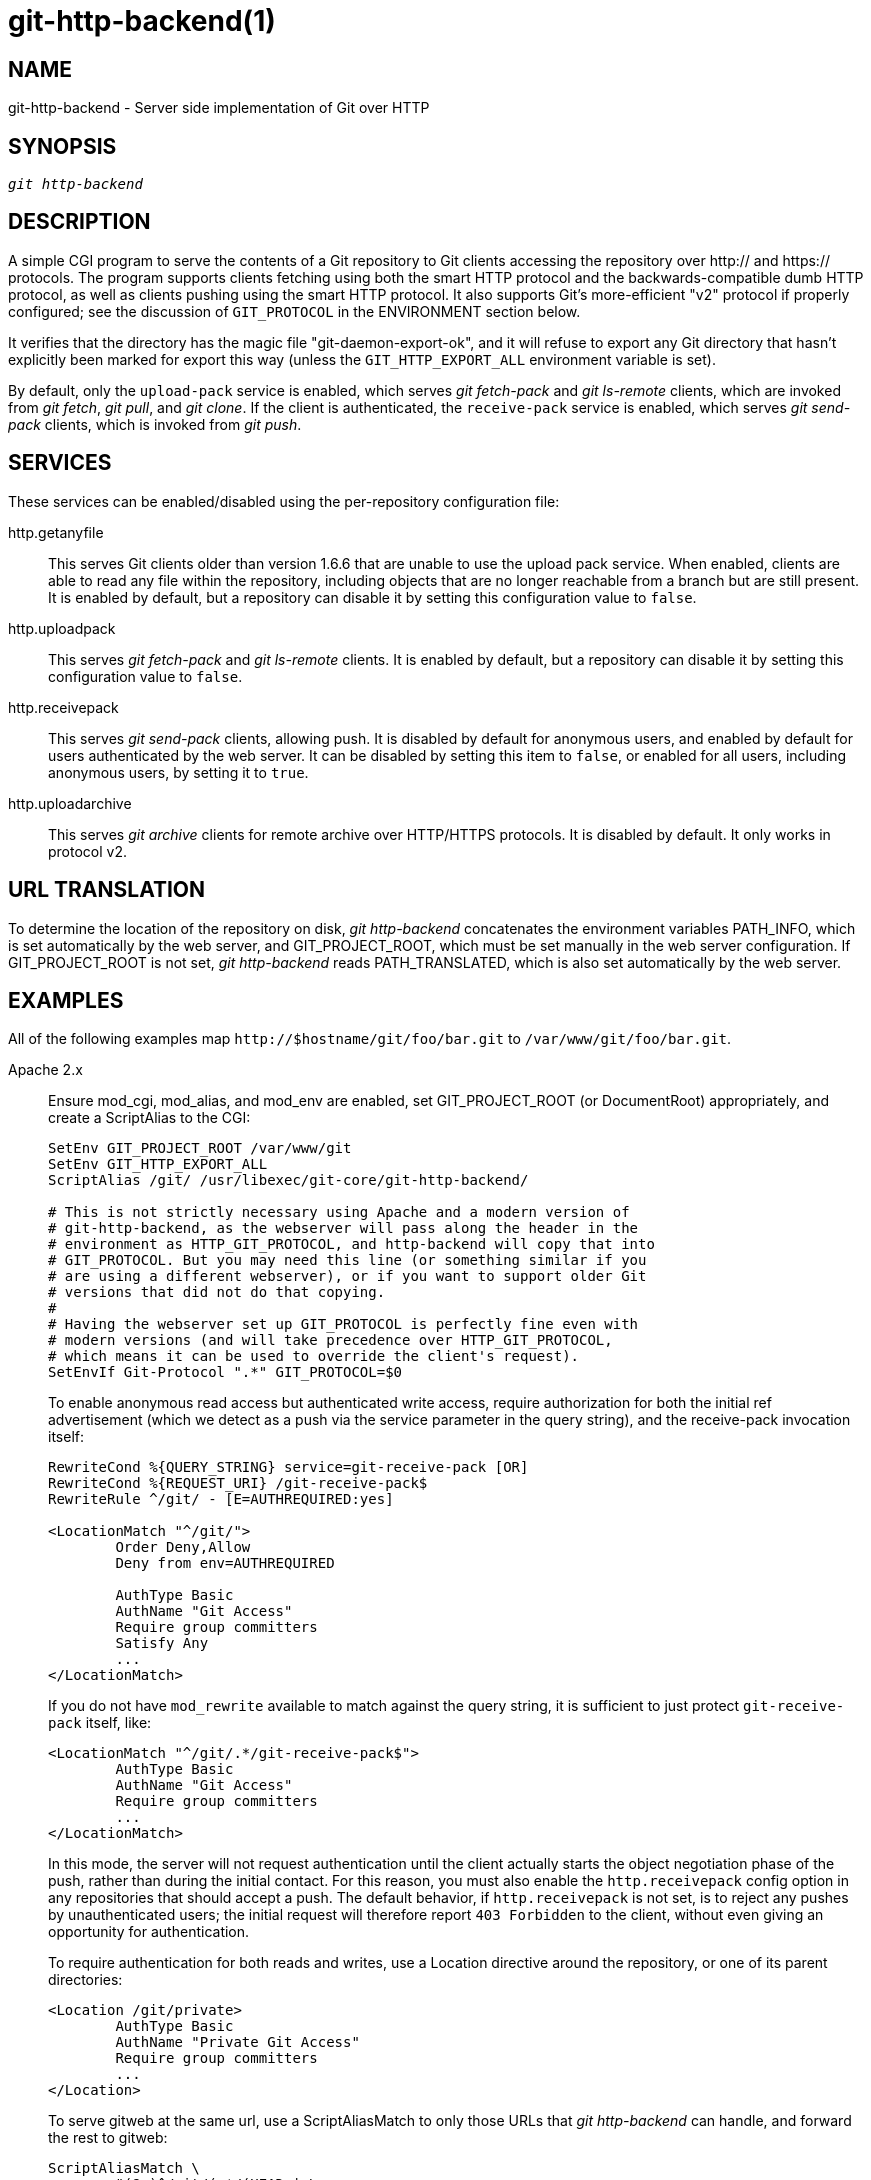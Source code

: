 git-http-backend(1)
===================

NAME
----
git-http-backend - Server side implementation of Git over HTTP

SYNOPSIS
--------
[verse]
'git http-backend'

DESCRIPTION
-----------
A simple CGI program to serve the contents of a Git repository to Git
clients accessing the repository over http:// and https:// protocols.
The program supports clients fetching using both the smart HTTP protocol
and the backwards-compatible dumb HTTP protocol, as well as clients
pushing using the smart HTTP protocol. It also supports Git's
more-efficient "v2" protocol if properly configured; see the
discussion of `GIT_PROTOCOL` in the ENVIRONMENT section below.

It verifies that the directory has the magic file
"git-daemon-export-ok", and it will refuse to export any Git directory
that hasn't explicitly been marked for export this way (unless the
`GIT_HTTP_EXPORT_ALL` environment variable is set).

By default, only the `upload-pack` service is enabled, which serves
'git fetch-pack' and 'git ls-remote' clients, which are invoked from
'git fetch', 'git pull', and 'git clone'.  If the client is authenticated,
the `receive-pack` service is enabled, which serves 'git send-pack'
clients, which is invoked from 'git push'.

SERVICES
--------
These services can be enabled/disabled using the per-repository
configuration file:

http.getanyfile::
	This serves Git clients older than version 1.6.6 that are unable to use the
	upload pack service.  When enabled, clients are able to read
	any file within the repository, including objects that are
	no longer reachable from a branch but are still present.
	It is enabled by default, but a repository can disable it
	by setting this configuration value to `false`.

http.uploadpack::
	This serves 'git fetch-pack' and 'git ls-remote' clients.
	It is enabled by default, but a repository can disable it
	by setting this configuration value to `false`.

http.receivepack::
	This serves 'git send-pack' clients, allowing push.  It is
	disabled by default for anonymous users, and enabled by
	default for users authenticated by the web server.  It can be
	disabled by setting this item to `false`, or enabled for all
	users, including anonymous users, by setting it to `true`.

http.uploadarchive::
	This serves 'git archive' clients for remote archive over HTTP/HTTPS
	protocols. It is disabled by default. It only works in protocol v2.

URL TRANSLATION
---------------
To determine the location of the repository on disk, 'git http-backend'
concatenates the environment variables PATH_INFO, which is set
automatically by the web server, and GIT_PROJECT_ROOT, which must be set
manually in the web server configuration.  If GIT_PROJECT_ROOT is not
set, 'git http-backend' reads PATH_TRANSLATED, which is also set
automatically by the web server.

EXAMPLES
--------
All of the following examples map `http://$hostname/git/foo/bar.git`
to `/var/www/git/foo/bar.git`.

Apache 2.x::
	Ensure mod_cgi, mod_alias, and mod_env are enabled, set
	GIT_PROJECT_ROOT (or DocumentRoot) appropriately, and
	create a ScriptAlias to the CGI:
+
----------------------------------------------------------------
SetEnv GIT_PROJECT_ROOT /var/www/git
SetEnv GIT_HTTP_EXPORT_ALL
ScriptAlias /git/ /usr/libexec/git-core/git-http-backend/

# This is not strictly necessary using Apache and a modern version of
# git-http-backend, as the webserver will pass along the header in the
# environment as HTTP_GIT_PROTOCOL, and http-backend will copy that into
# GIT_PROTOCOL. But you may need this line (or something similar if you
# are using a different webserver), or if you want to support older Git
# versions that did not do that copying.
#
# Having the webserver set up GIT_PROTOCOL is perfectly fine even with
# modern versions (and will take precedence over HTTP_GIT_PROTOCOL,
# which means it can be used to override the client's request).
SetEnvIf Git-Protocol ".*" GIT_PROTOCOL=$0
----------------------------------------------------------------
+
To enable anonymous read access but authenticated write access,
require authorization for both the initial ref advertisement (which we
detect as a push via the service parameter in the query string), and the
receive-pack invocation itself:
+
----------------------------------------------------------------
RewriteCond %{QUERY_STRING} service=git-receive-pack [OR]
RewriteCond %{REQUEST_URI} /git-receive-pack$
RewriteRule ^/git/ - [E=AUTHREQUIRED:yes]

<LocationMatch "^/git/">
	Order Deny,Allow
	Deny from env=AUTHREQUIRED

	AuthType Basic
	AuthName "Git Access"
	Require group committers
	Satisfy Any
	...
</LocationMatch>
----------------------------------------------------------------
+
If you do not have `mod_rewrite` available to match against the query
string, it is sufficient to just protect `git-receive-pack` itself,
like:
+
----------------------------------------------------------------
<LocationMatch "^/git/.*/git-receive-pack$">
	AuthType Basic
	AuthName "Git Access"
	Require group committers
	...
</LocationMatch>
----------------------------------------------------------------
+
In this mode, the server will not request authentication until the
client actually starts the object negotiation phase of the push, rather
than during the initial contact.  For this reason, you must also enable
the `http.receivepack` config option in any repositories that should
accept a push. The default behavior, if `http.receivepack` is not set,
is to reject any pushes by unauthenticated users; the initial request
will therefore report `403 Forbidden` to the client, without even giving
an opportunity for authentication.
+
To require authentication for both reads and writes, use a Location
directive around the repository, or one of its parent directories:
+
----------------------------------------------------------------
<Location /git/private>
	AuthType Basic
	AuthName "Private Git Access"
	Require group committers
	...
</Location>
----------------------------------------------------------------
+
To serve gitweb at the same url, use a ScriptAliasMatch to only
those URLs that 'git http-backend' can handle, and forward the
rest to gitweb:
+
----------------------------------------------------------------
ScriptAliasMatch \
	"(?x)^/git/(.*/(HEAD | \
			info/refs | \
			objects/(info/[^/]+ | \
				 [0-9a-f]{2}/[0-9a-f]{38} | \
				 pack/pack-[0-9a-f]{40}\.(pack|idx)) | \
			git-(upload|receive)-pack))$" \
	/usr/libexec/git-core/git-http-backend/$1

ScriptAlias /git/ /var/www/cgi-bin/gitweb.cgi/
----------------------------------------------------------------
+
To serve multiple repositories from different linkgit:gitnamespaces[7] in a
single repository:
+
----------------------------------------------------------------
SetEnvIf Request_URI "^/git/([^/]*)" GIT_NAMESPACE=$1
ScriptAliasMatch ^/git/[^/]*(.*) /usr/libexec/git-core/git-http-backend/storage.git$1
----------------------------------------------------------------

Accelerated static Apache 2.x::
	Similar to the above, but Apache can be used to return static
	files that are stored on disk.  On many systems this may
	be more efficient as Apache can ask the kernel to copy the
	file contents from the file system directly to the network:
+
----------------------------------------------------------------
SetEnv GIT_PROJECT_ROOT /var/www/git

AliasMatch ^/git/(.*/objects/[0-9a-f]{2}/[0-9a-f]{38})$          /var/www/git/$1
AliasMatch ^/git/(.*/objects/pack/pack-[0-9a-f]{40}.(pack|idx))$ /var/www/git/$1
ScriptAlias /git/ /usr/libexec/git-core/git-http-backend/
----------------------------------------------------------------
+
This can be combined with the gitweb configuration:
+
----------------------------------------------------------------
SetEnv GIT_PROJECT_ROOT /var/www/git

AliasMatch ^/git/(.*/objects/[0-9a-f]{2}/[0-9a-f]{38})$          /var/www/git/$1
AliasMatch ^/git/(.*/objects/pack/pack-[0-9a-f]{40}.(pack|idx))$ /var/www/git/$1
ScriptAliasMatch \
	"(?x)^/git/(.*/(HEAD | \
			info/refs | \
			objects/info/[^/]+ | \
			git-(upload|receive)-pack))$" \
	/usr/libexec/git-core/git-http-backend/$1
ScriptAlias /git/ /var/www/cgi-bin/gitweb.cgi/
----------------------------------------------------------------

Lighttpd::
	Ensure `mod_auth`, `mod_alias`, `mod_cgi`, `mod_setenv` are loaded,
	then set path to git-http-backend in `alias.url`, redirect all `/git`
	requests to CGI, and set `GIT_PROJECT_ROOT` path to git project root.
+
----------------------------------------------------------------
$HTTP["url"] =~ "^/git" {
	alias.url += ("/git" => "/usr/libexec/git-core/git-http-backend")
	cgi.assign = ("" => "")
	setenv.add-environment = (
		"GIT_PROJECT_ROOT" => "/var/www/git",
		"GIT_HTTP_EXPORT_ALL" => ""
	)
}
----------------------------------------------------------------
+
To enable anonymous read access but authenticated write access:
+
----------------------------------------------------------------
$HTTP["querystring"] =~ "service=git-receive-pack" {
	include "git-auth.conf"
}
$HTTP["url"] =~ "^/git/.*/git-receive-pack$" {
	include "git-auth.conf"
}
----------------------------------------------------------------
+
where `git-auth.conf` looks something like:
+
----------------------------------------------------------------
auth.require = (
	"/" => (
		"method" => "basic",
		"realm" => "Git Access",
		"require" => "valid-user"
	       )
)
# ...and set up auth.backend here
----------------------------------------------------------------
+
To require authentication for both reads and writes:
+
----------------------------------------------------------------
$HTTP["url"] =~ "^/git/private" {
	include "git-auth.conf"
}
----------------------------------------------------------------


ENVIRONMENT
-----------
'git http-backend' relies upon the `CGI` environment variables set
by the invoking web server, including:

* PATH_INFO (if GIT_PROJECT_ROOT is set, otherwise PATH_TRANSLATED)
* REMOTE_USER
* REMOTE_ADDR
* CONTENT_TYPE
* QUERY_STRING
* REQUEST_METHOD

The `GIT_HTTP_EXPORT_ALL` environment variable may be passed to
'git-http-backend' to bypass the check for the "git-daemon-export-ok"
file in each repository before allowing export of that repository.

The `GIT_HTTP_MAX_REQUEST_BUFFER` environment variable (or the
`http.maxRequestBuffer` config option) may be set to change the
largest ref negotiation request that git will handle during a fetch; any
fetch requiring a larger buffer will not succeed.  This value should not
normally need to be changed, but may be helpful if you are fetching from
a repository with an extremely large number of refs.  The value can be
specified with a unit (e.g., `100M` for 100 megabytes). The default is
10 megabytes.

Clients may probe for optional protocol capabilities (like the v2
protocol) using the `Git-Protocol` HTTP header. In order to support
these, the contents of that header must appear in the `GIT_PROTOCOL`
environment variable. Most webservers will pass this header to the CGI
via the `HTTP_GIT_PROTOCOL` variable, and `git-http-backend` will
automatically copy that to `GIT_PROTOCOL`. However, some webservers may
be more selective about which headers they'll pass, in which case they
need to be configured explicitly (see the mention of `Git-Protocol` in
the Apache config from the earlier EXAMPLES section).

The backend process sets GIT_COMMITTER_NAME to '$REMOTE_USER' and
GIT_COMMITTER_EMAIL to '$\{REMOTE_USER}@http.$\{REMOTE_ADDR\}',
ensuring that any reflogs created by 'git-receive-pack' contain some
identifying information of the remote user who performed the push.

All `CGI` environment variables are available to each of the hooks
invoked by the 'git-receive-pack'.

GIT
---
Part of the linkgit:git[1] suite
